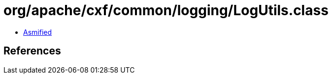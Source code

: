 = org/apache/cxf/common/logging/LogUtils.class

 - link:LogUtils-asmified.java[Asmified]

== References

